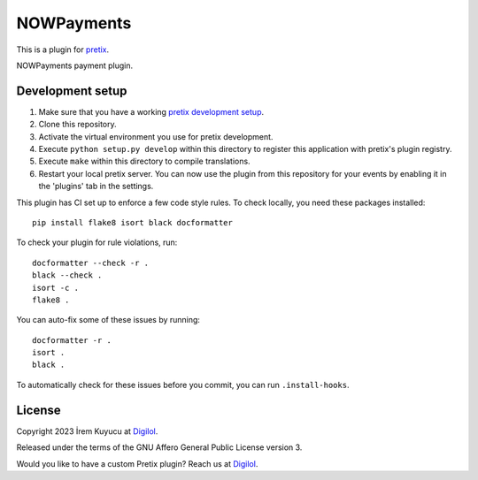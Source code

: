 NOWPayments
==========================

This is a plugin for `pretix`_. 

NOWPayments payment plugin.

Development setup
-----------------

1. Make sure that you have a working `pretix development setup`_.

2. Clone this repository.

3. Activate the virtual environment you use for pretix development.

4. Execute ``python setup.py develop`` within this directory to register this application with pretix's plugin registry.

5. Execute ``make`` within this directory to compile translations.

6. Restart your local pretix server. You can now use the plugin from this repository for your events by enabling it in
   the 'plugins' tab in the settings.

This plugin has CI set up to enforce a few code style rules. To check locally, you need these packages installed::

    pip install flake8 isort black docformatter

To check your plugin for rule violations, run::

    docformatter --check -r .
    black --check .
    isort -c .
    flake8 .

You can auto-fix some of these issues by running::

    docformatter -r .
    isort .
    black .

To automatically check for these issues before you commit, you can run ``.install-hooks``.


License
-------


Copyright 2023 İrem Kuyucu at `Digilol`_.

Released under the terms of the GNU Affero General Public License version 3.

Would you like to have a custom Pretix plugin? Reach us at `Digilol`_.

.. _Digilol: https://digilol.net
.. _pretix: https://github.com/pretix/pretix
.. _pretix development setup: https://docs.pretix.eu/en/latest/development/setup.html
